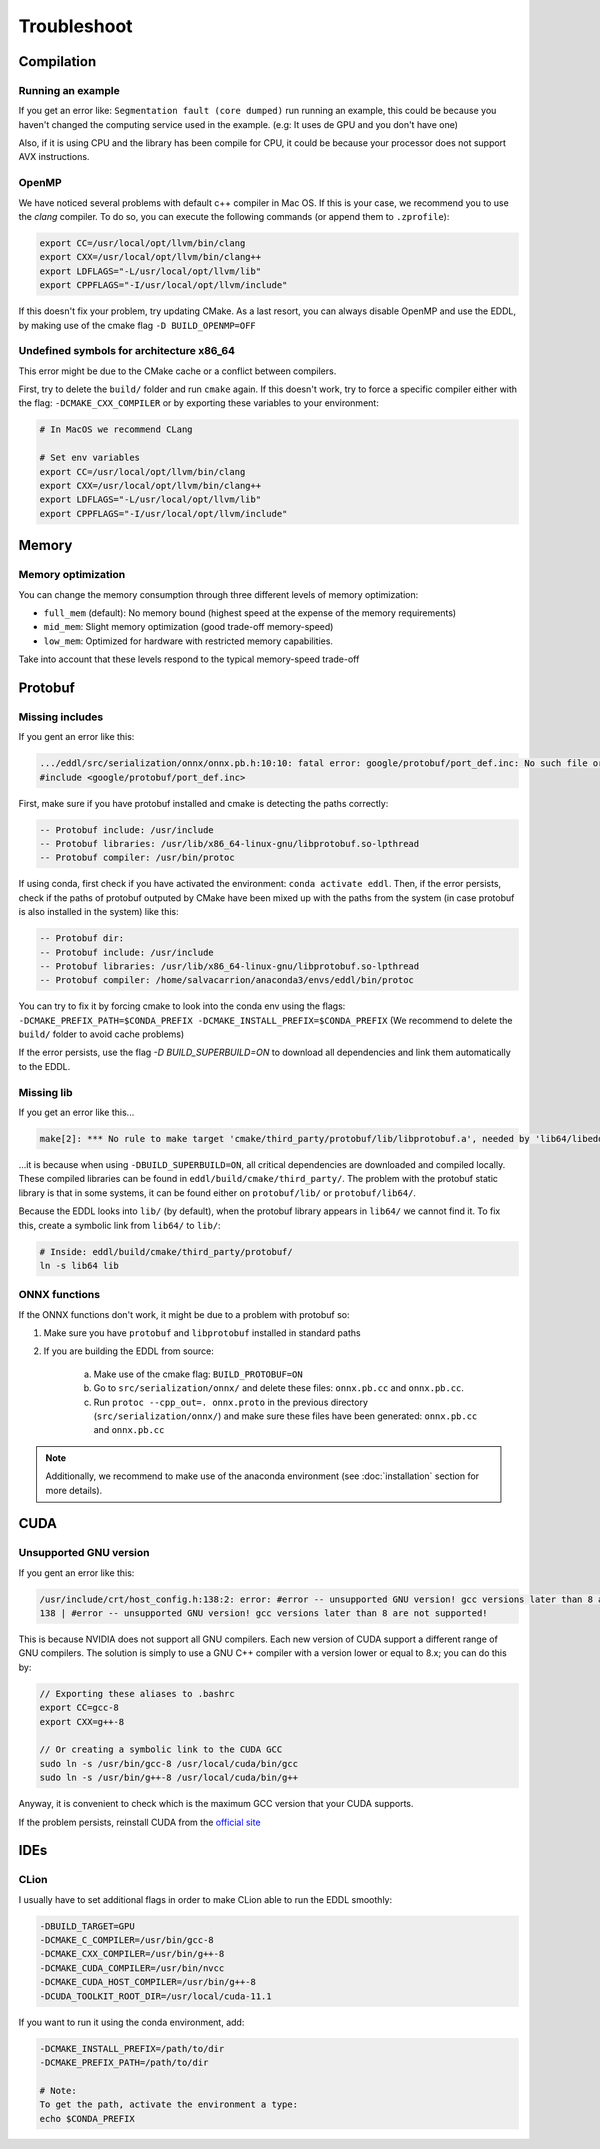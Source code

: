 Troubleshoot
============


Compilation
------------


Running an example
^^^^^^^^^^^^^^^^^^^^

If you get an error like: ``Segmentation fault (core dumped)`` run running an example, this could be because you
haven't changed the computing service used in the example. (e.g: It uses de GPU and you don't have one)

Also, if it is using CPU and the library has been compile for CPU, it could be because your processor does not
support AVX instructions.


OpenMP
^^^^^^^^

We have noticed several problems with default c++ compiler in Mac OS. If this is your case, we recommend you to use
the `clang` compiler. To do so, you can execute the following commands (or append them to ``.zprofile``):

.. code:: bash

    export CC=/usr/local/opt/llvm/bin/clang
    export CXX=/usr/local/opt/llvm/bin/clang++
    export LDFLAGS="-L/usr/local/opt/llvm/lib"
    export CPPFLAGS="-I/usr/local/opt/llvm/include"

If this doesn't fix your problem, try updating CMake.
As a last resort, you can always disable OpenMP and use the EDDL, by making use of the cmake flag ``-D BUILD_OPENMP=OFF``



Undefined symbols for architecture x86_64
^^^^^^^^^^^^^^^^^^^^^^^^^^^^^^^^^^^^^^^^^^^^^^^^^^^^^^^^^^^^

This error might be due to the CMake cache or a conflict between compilers.

First, try to delete the ``build/`` folder and run ``cmake`` again. If this doesn't work, try to force a specific
compiler either with the flag: ``-DCMAKE_CXX_COMPILER`` or by exporting these variables to your environment:

.. code:: bash

    # In MacOS we recommend CLang

    # Set env variables
    export CC=/usr/local/opt/llvm/bin/clang
    export CXX=/usr/local/opt/llvm/bin/clang++
    export LDFLAGS="-L/usr/local/opt/llvm/lib"
    export CPPFLAGS="-I/usr/local/opt/llvm/include"


Memory
------

Memory optimization
^^^^^^^^^^^^^^^^^^^^^^

You can change the memory consumption through three different levels of memory optimization:

- ``full_mem`` (default): No memory bound (highest speed at the expense of the memory requirements)
- ``mid_mem``: Slight memory optimization (good trade-off memory-speed)
- ``low_mem``: Optimized for hardware with restricted memory capabilities.

Take into account that these levels respond to the typical memory-speed trade-off


Protobuf
---------

Missing includes
^^^^^^^^^^^^^^^^^

If you gent an error like this:

.. code:: bash

    .../eddl/src/serialization/onnx/onnx.pb.h:10:10: fatal error: google/protobuf/port_def.inc: No such file or directory
    #include <google/protobuf/port_def.inc>

First, make sure if you have protobuf installed and cmake is detecting the paths correctly:

.. code:: bash

    -- Protobuf include: /usr/include
    -- Protobuf libraries: /usr/lib/x86_64-linux-gnu/libprotobuf.so-lpthread
    -- Protobuf compiler: /usr/bin/protoc

If using conda, first check if you have activated the environment: ``conda activate eddl``.
Then, if the error persists, check if the paths of protobuf outputed by CMake have been mixed up with the paths from
the system (in case protobuf is also installed in the system) like this:

.. code:: bash

    -- Protobuf dir:
    -- Protobuf include: /usr/include
    -- Protobuf libraries: /usr/lib/x86_64-linux-gnu/libprotobuf.so-lpthread
    -- Protobuf compiler: /home/salvacarrion/anaconda3/envs/eddl/bin/protoc

You can try to fix it by forcing cmake to look into the conda env using the flags: ``-DCMAKE_PREFIX_PATH=$CONDA_PREFIX -DCMAKE_INSTALL_PREFIX=$CONDA_PREFIX`` (We recommend to delete the ``build/`` folder to avoid cache problems)

If the error persists, use the flag `-D BUILD_SUPERBUILD=ON` to download all dependencies and link them automatically to the EDDL.


Missing lib
^^^^^^^^^^^^^^^^^

If you get an error like this...

.. code:: bash

    make[2]: *** No rule to make target 'cmake/third_party/protobuf/lib/libprotobuf.a', needed by 'lib64/libeddl.so'.  Stop.


...it is because when using ``-DBUILD_SUPERBUILD=ON``, all critical dependencies are downloaded and compiled locally. These
compiled libraries can be found in ``eddl/build/cmake/third_party/``. The problem with the protobuf static library is
that in some systems, it can be found either on ``protobuf/lib/`` or ``protobuf/lib64/``.

Because the EDDL looks into ``lib/`` (by default), when the protobuf library appears in ``lib64/`` we cannot find it.
To fix this, create a symbolic link from ``lib64/`` to ``lib/``:

.. code:: bash

    # Inside: eddl/build/cmake/third_party/protobuf/
    ln -s lib64 lib


ONNX functions
^^^^^^^^^^^^^^^

If the ONNX functions don't work, it might be due to a problem with protobuf so:

1. Make sure you have ``protobuf`` and ``libprotobuf`` installed in standard paths

2. If you are building the EDDL from source:

    a. Make use of the cmake flag: ``BUILD_PROTOBUF=ON``
    b. Go to ``src/serialization/onnx/`` and delete these files: ``onnx.pb.cc`` and ``onnx.pb.cc``.
    c. Run ``protoc --cpp_out=. onnx.proto`` in the previous directory (``src/serialization/onnx/``) and make sure these files have been generated: ``onnx.pb.cc`` and ``onnx.pb.cc``

.. note::
   Additionally, we recommend to make use of the anaconda environment (see :doc:`installation` section for more details).



CUDA
-----

Unsupported GNU version
^^^^^^^^^^^^^^^^^^^^^^^^

If you gent an error like this:

.. code:: bash

    /usr/include/crt/host_config.h:138:2: error: #error -- unsupported GNU version! gcc versions later than 8 are not supported!
    138 | #error -- unsupported GNU version! gcc versions later than 8 are not supported!

This is because NVIDIA does not support all GNU compilers. Each new version of CUDA support a different range of GNU compilers.
The solution is simply to use a GNU C++ compiler with a version lower or equal to 8.x; you can do this by:

.. code:: bash

    // Exporting these aliases to .bashrc
    export CC=gcc-8
    export CXX=g++-8

    // Or creating a symbolic link to the CUDA GCC
    sudo ln -s /usr/bin/gcc-8 /usr/local/cuda/bin/gcc
    sudo ln -s /usr/bin/g++-8 /usr/local/cuda/bin/g++


Anyway, it is convenient to check which is the maximum GCC version that your CUDA supports.

.. code: bash

    # Answer from SO: https://stackoverflow.com/questions/6622454/cuda-incompatible-with-my-gcc-version#comment56532695_8693381
    # More: https://docs.nvidia.com/cuda/cuda-installation-guide-linux/index.html

    As of the CUDA 4.1 release, gcc 4.5 is now supported. gcc 4.6 and 4.7 are unsupported.
    As of the CUDA 5.0 release, gcc 4.6 is now supported. gcc 4.7 is unsupported.
    As of the CUDA 6.0 release, gcc 4.7 is now supported.
    As of the CUDA 7.0 release, gcc 4.8 is fully supported, with 4.9 support on Ubuntu 14.04 and Fedora 21.
    As of the CUDA 7.5 release, gcc 4.8 is fully supported, with 4.9 support on Ubuntu 14.04 and Fedora 21.
    As of the CUDA 8 release, gcc 5.3 is fully supported on Ubuntu 16.06 and Fedora 23.
    As of the CUDA 9 release, gcc 6 is fully supported on Ubuntu 16.04, Ubuntu 17.04 and Fedora 25.
    The CUDA 9.2 release adds support for gcc 7
    The CUDA 10.1 release adds support for gcc 8
    The CUDA 11.1 release adds support for gcc 9

If the problem persists, reinstall CUDA from the `official site <https://developer.nvidia.com/cuda-downloads>`_


IDEs
-----


CLion
^^^^^^

I usually have to set additional flags in order to make CLion able to run the EDDL smoothly:

.. code:: bash

    -DBUILD_TARGET=GPU
    -DCMAKE_C_COMPILER=/usr/bin/gcc-8
    -DCMAKE_CXX_COMPILER=/usr/bin/g++-8
    -DCMAKE_CUDA_COMPILER=/usr/bin/nvcc
    -DCMAKE_CUDA_HOST_COMPILER=/usr/bin/g++-8
    -DCUDA_TOOLKIT_ROOT_DIR=/usr/local/cuda-11.1

If you want to run it using the conda environment, add:

.. code:: bash

    -DCMAKE_INSTALL_PREFIX=/path/to/dir
    -DCMAKE_PREFIX_PATH=/path/to/dir

    # Note:
    To get the path, activate the environment a type:
    echo $CONDA_PREFIX
